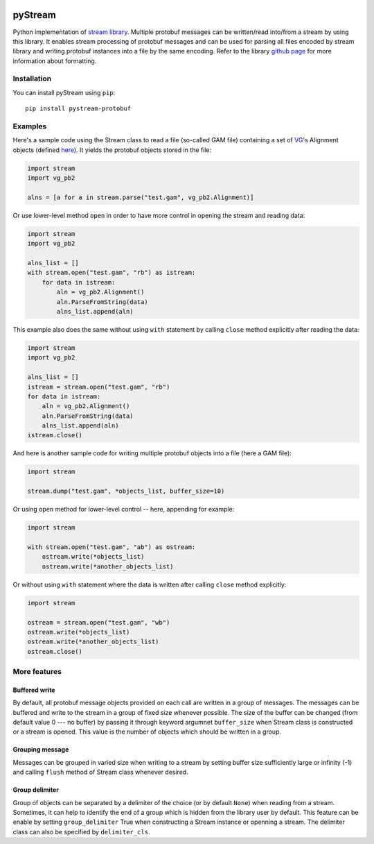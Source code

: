 |Build Status| |PyPI Release| |PyPI Status| |Python| |License|

pyStream
========

Python implementation of `stream
library <https://github.com/vgteam/stream>`__. Multiple protobuf
messages can be written/read into/from a stream by using this library.
It enables stream processing of protobuf messages and can be used for
parsing all files encoded by stream library and writing protobuf
instances into a file by the same encoding. Refer to the library `github
page <https://github.com/vgteam/stream>`__ for more information about
formatting.

Installation
------------

You can install pyStream using ``pip``:

::

    pip install pystream-protobuf

Examples
--------

Here's a sample code using the Stream class to read a file (so-called
GAM file) containing a set of `VG <https://github.com/vgteam/vg>`__'s
Alignment objects (defined
`here <https://github.com/vgteam/vg/blob/master/src/vg.proto>`__). It
yields the protobuf objects stored in the file:

.. code:: python

    import stream
    import vg_pb2

    alns = [a for a in stream.parse("test.gam", vg_pb2.Alignment)]

Or use lower-level method ``open`` in order to have more control in
opening the stream and reading data:

.. code:: python

    import stream
    import vg_pb2

    alns_list = []
    with stream.open("test.gam", "rb") as istream:
        for data in istream:
            aln = vg_pb2.Alignment()
            aln.ParseFromString(data)
            alns_list.append(aln)

This example also does the same without using ``with`` statement by
calling ``close`` method explicitly after reading the data:

.. code:: python

    import stream
    import vg_pb2

    alns_list = []
    istream = stream.open("test.gam", "rb")
    for data in istream:
        aln = vg_pb2.Alignment()
        aln.ParseFromString(data)
        alns_list.append(aln)
    istream.close()

And here is another sample code for writing multiple protobuf objects
into a file (here a GAM file):

.. code:: python

    import stream

    stream.dump("test.gam", *objects_list, buffer_size=10)

Or using ``open`` method for lower-level control -- here, appending for
example:

.. code:: python

    import stream

    with stream.open("test.gam", "ab") as ostream:
        ostream.write(*objects_list)
        ostream.write(*another_objects_list)

Or without using ``with`` statement where the data is written after
calling ``close`` method explicitly:

.. code:: python

    import stream

    ostream = stream.open("test.gam", "wb")
    ostream.write(*objects_list)
    ostream.write(*another_objects_list)
    ostream.close()

More features
-------------

Buffered write
~~~~~~~~~~~~~~

By default, all protobuf message objects provided on each call are
written in a group of messages. The messages can be buffered and write
to the stream in a group of fixed size whenever possible. The size of
the buffer can be changed (from default value 0 --- no buffer) by
passing it through keyword argumnet ``buffer_size`` when Stream class is
constructed or a stream is opened. This value is the number of objects
which should be written in a group.

Grouping message
~~~~~~~~~~~~~~~~

Messages can be grouped in varied size when writing to a stream by
setting buffer size sufficiently large or infinity (-1) and calling
``flush`` method of Stream class whenever desired.

Group delimiter
~~~~~~~~~~~~~~~

Group of objects can be separated by a delimiter of the choice (or by
default ``None``) when reading from a stream. Sometimes, it can help to
identify the end of a group which is hidden from the library user by
default. This feature can be enable by setting ``group_delimiter`` True
when constructing a Stream instance or openning a stream. The delimiter
class can also be specified by ``delimiter_cls``.

.. |Build Status| image:: https://img.shields.io/travis/cartoonist/pystream-protobuf.svg?style=flat-square
   :target: https://travis-ci.org/cartoonist/pystream-protobuf
.. |PyPI Release| image:: https://img.shields.io/pypi/v/pystream-protobuf.svg?style=flat-square
   :target: https://pypi.python.org/pypi/pystream-protobuf
.. |PyPI Status| image:: https://img.shields.io/pypi/status/pystream-protobuf.svg?style=flat-square
   :target: https://pypi.python.org/pypi/pystream-protobuf
.. |Python| image:: https://img.shields.io/pypi/pyversions/pystream-protobuf.svg?style=flat-square
   :target: https://www.python.org/download/releases/3.0/
.. |License| image:: https://img.shields.io/pypi/l/pystream-protobuf.svg?style=flat-square
   :target: https://github.com/cartoonist/pystream-protobuf/blob/master/LICENSE
